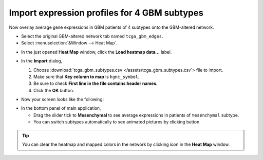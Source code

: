 *********************************************
Import expression profiles for 4 GBM subtypes
*********************************************

Now overlay average gene expressions in GBM patients of 4 subtypes onto the GBM-altered network.

* Select the original GBM-altered network tab named ``tcga_gbm_edges``.
* Select :menuselection:`&Window --> Heat Map`.

.. image:: ../images/heatmap_menu.png

* In the just opened **Heat Map** window, click the **Load heatmap data...** label.
* In the **Import** dialog,

  1. Choose :download:`tcga_gbm_subtypes.csv </assets/tcga_gbm_subtypes.csv`> file to import.
  2. Make sure that **Key column to map** is ``hgnc_symbol``.
  3. Be sure to check **First line in the file contains header names**.
  4. Click the **OK** button.

  .. image:: ../images/heatmap_import.png

* Now your screen looks like the following:

.. image:: ../images/F1A.png

* In the bottom panel of main application,

  * Drag the slider tick to **Mesenchymal** to see average expressions in patients of ``mesenchymal`` subtype.
  * You can switch subtypes automatically to see animated pictures by clicking |play-icon| button.

.. tip:: You can clear the heatmap and mapped colors in the network by clicking |clear-icon| icon in the **Heat Map** window.

.. |play-icon| image:: ../images/play_icon.png
.. |clear-icon| image:: ../images/clear_icon.png


